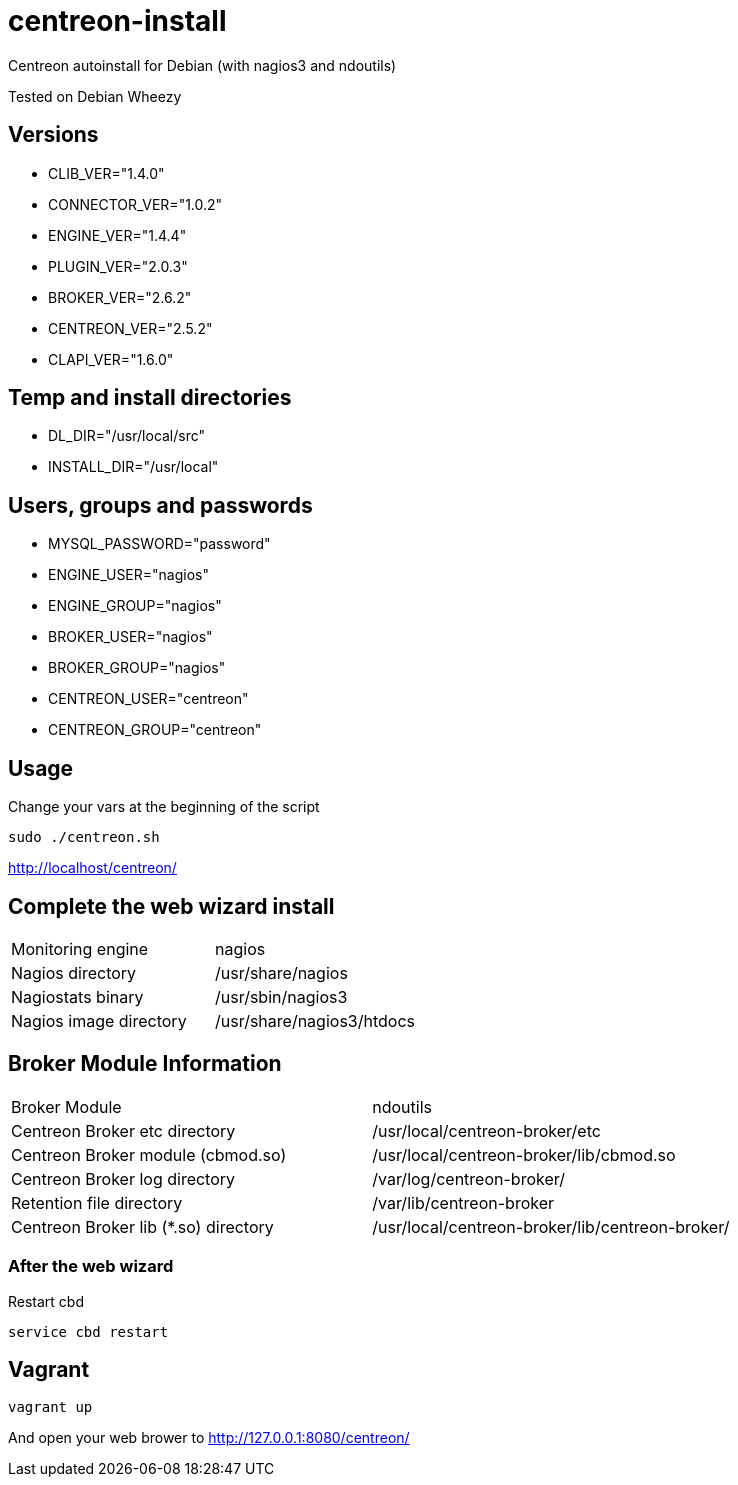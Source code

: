 centreon-install
================

Centreon autoinstall for Debian (with nagios3 and ndoutils)

Tested on Debian Wheezy

== Versions
- CLIB_VER="1.4.0"
- CONNECTOR_VER="1.0.2"
- ENGINE_VER="1.4.4"
- PLUGIN_VER="2.0.3"
- BROKER_VER="2.6.2"
- CENTREON_VER="2.5.2"
- CLAPI_VER="1.6.0"

== Temp and install directories

- DL_DIR="/usr/local/src"
- INSTALL_DIR="/usr/local"

== Users, groups and passwords

- MYSQL_PASSWORD="password"
- ENGINE_USER="nagios"
- ENGINE_GROUP="nagios"
- BROKER_USER="nagios"
- BROKER_GROUP="nagios"
- CENTREON_USER="centreon"
- CENTREON_GROUP="centreon"

== Usage

Change your vars at the beginning of the script

----
sudo ./centreon.sh
----

http://localhost/centreon/

== Complete the web wizard install

|===
| Monitoring engine                        | nagios
| Nagios directory                         | /usr/share/nagios
| Nagiostats binary                        | /usr/sbin/nagios3
| Nagios image directory                   | /usr/share/nagios3/htdocs
|===

== Broker Module Information

|===
|Broker Module                        | ndoutils
|Centreon Broker etc directory        | /usr/local/centreon-broker/etc
|Centreon Broker module (cbmod.so)    | /usr/local/centreon-broker/lib/cbmod.so
|Centreon Broker log directory        | /var/log/centreon-broker/
|Retention file directory             | /var/lib/centreon-broker
|Centreon Broker lib (*.so) directory | /usr/local/centreon-broker/lib/centreon-broker/
|===

=== After the web wizard

.Restart cbd
----
service cbd restart
----

== Vagrant

----
vagrant up
----

And open your web brower to http://127.0.0.1:8080/centreon/
